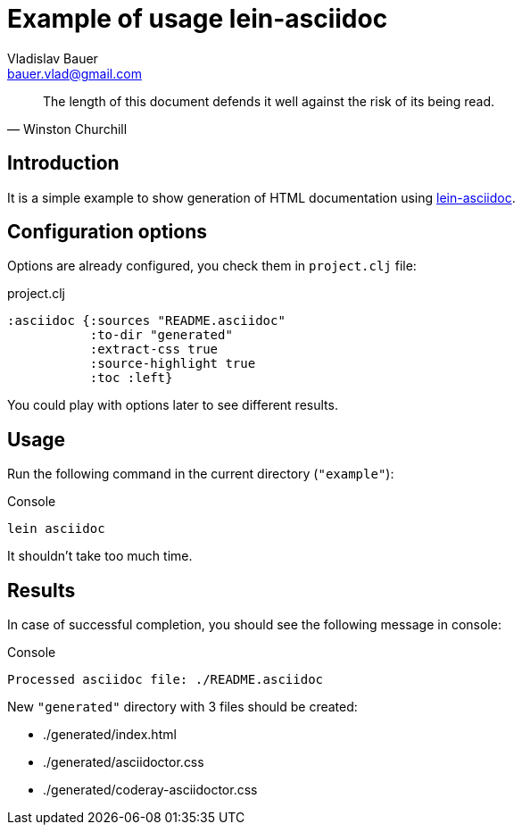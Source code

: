 :author: Vladislav Bauer
:email: bauer.vlad@gmail.com
= Example of usage lein-asciidoc =

[quote,'Winston Churchill']
____
The length of this document defends it well against the risk of its being read.
____


== Introduction ==

It is a simple example to show generation of HTML documentation using link:https://github.com/vbauer/lein-asciidoc[lein-asciidoc].


== Configuration options ==

Options are already configured, you check them in `project.clj` file:
[source,clojure]
.project.clj
----
:asciidoc {:sources "README.asciidoc"
           :to-dir "generated"
           :extract-css true
           :source-highlight true
           :toc :left}
----

You could play with options later to see different results.


== Usage ==

Run the following command in the current directory (`"example"`):

[source,bash]
.Console
----
lein asciidoc
----

It shouldn't take too much time.


== Results ==

In case of successful completion, you should see the following message in console:

[source,bash]
.Console
----
Processed asciidoc file: ./README.asciidoc
----

New `"generated"` directory with 3 files should be created:

* ./generated/index.html
* ./generated/asciidoctor.css
* ./generated/coderay-asciidoctor.css
